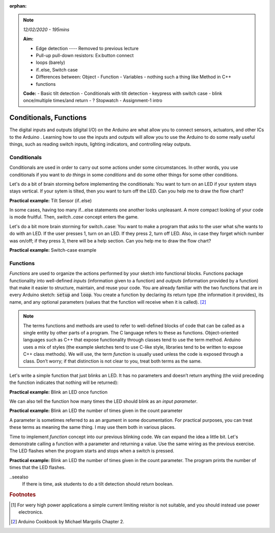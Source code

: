 :orphan:

.. _L5_edge_conditional_func:

.. note:: *12/02/2020 - 195mins*

    **Aim:**

    - Edge detection ---- Removed to previous lecture
    - Pull-up pull-down resistors: Ex:button connect
    - loops (barely)
    - if..else, Switch case
    - Differences between: Object - Function - Variables
      - nothing such a thing like Method in C++
    - functions


    **Code:**
    - Basic tilt detection
    - Conditionals with tilt detection
    - keypress with switch case
    - blink once/multiple times/and return
    - ? Stopwatch
    - Assignment-1 intro
    

******************************************************************
Conditionals, Functions
******************************************************************
.. ref: https://www.allaboutcircuits.com/projects/learn-how-to-use-the-arduinos-digital-i-o/

The digital inputs and outputs (digital I/O) on the Arduino are what allow you to connect sensors, actuators, and other ICs to the Arduino . Learning how to use the inputs and outputs will allow you to use the Arduino to do some really useful things, such as reading switch inputs, lighting indicators, and controlling relay outputs.


Conditionals
==========================
Conditionals are used in order to carry out some actions under some circumstances. In other words, you use conditionals if you want to *do things* in some *conditions* and do some other things for some other conditions.

.. image:: ../../../external/fig/ifElse.png
        :align: center

Let's do a bit of brain storming before implementing the conditionals: You want to turn on an LED if your system stays stays vertical. If your sytem is tilted, then you want to turn off the LED. Can you help me to draw the flow chart?

**Practical example:** Tilt Sensor (if..else)


In some cases, having too many if...else statements one another looks unpleasant. A more compact looking of your code is mode fruitful. Then, *switch..case* concept enters the game.

.. image:: ../../../external/fig/switchCase.png
        :align: center


Let's do a bit more brain storming for switch..case: You want to make a program that asks to the user what s/he wants to do with an LED. If the user presses 1, turn on an LED. If they press 2, turn off LED. Also, in case they forget which number was on/off; if they press 3, there will be a help section. Can you help me to draw the flow chart?

**Practical example:** Switch-case example


.. seealso::
   Very nice exercises about conditionals `here. <https://www.w3resource.com/c-programming-exercises/conditional-statement/index.php>`_



Functions
=================

*Functions* are used to organize the actions performed by your sketch into functional blocks. Functions package functionality into well-defined *inputs* (information given to a function) and *outputs* (information provided by a function) that make it easier to structure, maintain, and reuse your code. You are already familiar with the two functions that are in every Arduino sketch: :code:`setup` and :code:`loop`. You create a function by declaring its return type (the information it provides), its name, and any optional parameters (values that the function will receive when it is called). [#f2]_

.. note:: The terms functions and methods are used to refer to well-defined blocks of code that can be called as a single entity by other parts of a program. The C language refers to these as functions. Object-oriented languages such as C++ that expose functionality through classes tend to use the term method. Arduino uses a mix of styles (the example sketches tend to use C-like style, libraries tend to be written to expose C++ class methods). We will use, the term *function* is usually used unless the code is exposed through a class. Don’t worry; if that distinction is not clear to you, treat both terms as the same.

Let's write a simple function that just blinks an LED. It has no parameters and doesn’t return anything (the void preceding the function indicates that nothing will be returned):

**Practical example:** Blink an LED once function

We can also tell the function how many times the LED should blink as an *input parameter*.

**Practical example:** Blink an LED the number of times given in the count parameter

.. seealso:: ANOUNCE ONLY IF ANY EXPERIENCED PROGRAMMER IN THE CLASS!!

   Experienced programmers will note that both functions could be blink because the compiler will differentiate them by the type of values used for the parameter. This behavior is called function overloading. 

A parameter is sometimes referred to as an argument in some documentation. For practical purposes, you can treat these terms as meaning the same thing. I may use them both in various places.

Time to implement *function* concept into our previous blinking code. We can expand the idea a little bit. Let's demonstrate calling a function with a parameter and returning a value. Use the same wiring as the previous exercise. The LED flashes when the program starts and stops when a switch is pressed.

**Practical example:** Blink an LED the number of times given in the count parameter. The program prints the number of times that the LED flashes.

..seealso
  If there is time, ask students to do a tilt detection should return boolean.




.. rubric:: Footnotes

.. [#f1] For wery high power applications a simple current limiting reisitor is not suitable, and you should instead  use power electronics.
.. [#f2] Arduino Cookbook by Michael Margolis Chapter 2.



